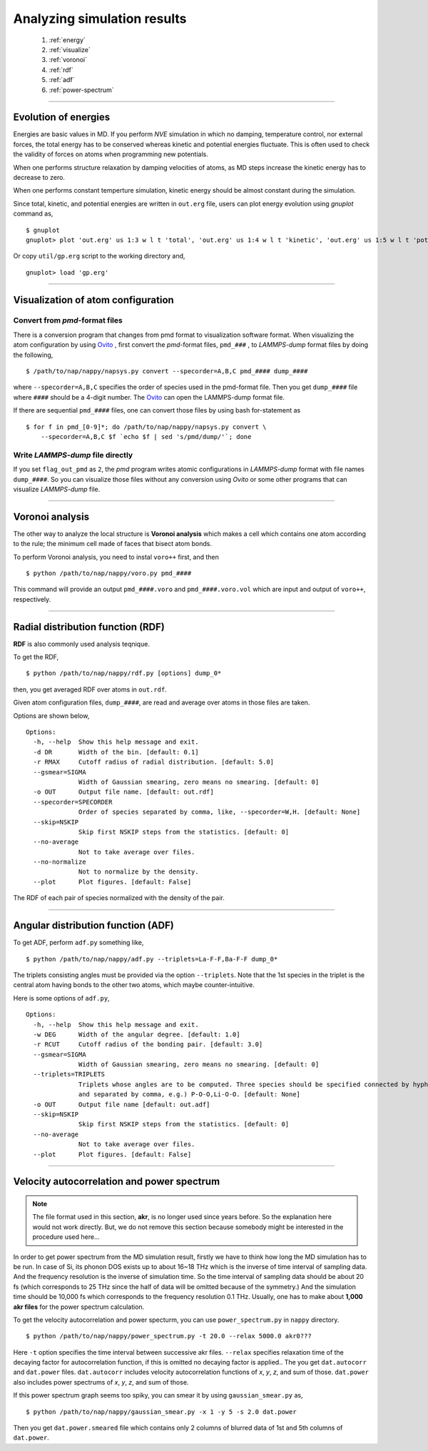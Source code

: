==============================
Analyzing simulation results
==============================

  #. :ref:`energy`
  #. :ref:`visualize`
  #. :ref:`voronoi`
  #. :ref:`rdf`
  #. :ref:`adf`
  #. :ref:`power-spectrum`

--------

.. _energy:

Evolution of energies
========================
Energies are basic values in MD.
If you perform *NVE* simulation in which no damping, temperature control, nor external forces,
the total energy has to be conserved whereas kinetic and potential energies fluctuate.
This is often used to check the validity of forces on atoms when programming new potentials.

When one performs structure relaxation by damping velocities of atoms,
as MD steps increase the kinetic energy has to decrease to zero.

When one performs constant temperture simulation, 
kinetic energy should be almost constant during the simulation.

Since total, kinetic, and potential energies are written in ``out.erg`` file,
users can plot energy evolution using *gnuplot* command as,
::  

  $ gnuplot
  gnuplot> plot 'out.erg' us 1:3 w l t 'total', 'out.erg' us 1:4 w l t 'kinetic', 'out.erg' us 1:5 w l t 'potential'

Or copy ``util/gp.erg`` script to the working directory and,
::

  gnuplot> load 'gp.erg'

--------

.. _visualize:

Visualization of atom configuration
==============================================

Convert from *pmd*-format files
-----------------------------------

There is a conversion program that changes from pmd format to visualization software format.
When visualizing the atom configuration by using `Ovito <https://www.ovito.org>`_ ,
first convert the *pmd*-format files, ``pmd_###`` , to *LAMMPS-dump* format files by doing the following,
::

  $ /path/to/nap/nappy/napsys.py convert --specorder=A,B,C pmd_#### dump_####

where ``--specorder=A,B,C`` specifies the order of species used in the pmd-format file.
Then you get ``dump_####`` file where ``####`` should be a 4-digit number.
The `Ovito <https://www.ovito.org>`_ can open the LAMMPS-dump format file.

If there are sequential ``pmd_####`` files, one can convert those files by using bash for-statement as
::

  $ for f in pmd_[0-9]*; do /path/to/nap/nappy/napsys.py convert \
      --specorder=A,B,C $f `echo $f | sed 's/pmd/dump/'`; done


Write *LAMMPS-dump* file directly
-------------------------------------
If you set ``flag_out_pmd`` as ``2``, the *pmd* program writes atomic configurations in *LAMMPS-dump* format
with file names ``dump_####``.
So you can visualize those files without any conversion using *Ovito* or some other programs that can visualize *LAMMPS-dump* file.


--------

.. _voronoi:

Voronoi analysis
=================
The other way to analyze the local structure is **Voronoi analysis** which makes a cell which contains one atom
according to the rule; the minimum cell made of faces that bisect atom bonds.

To perform Voronoi analysis, you need to instal ``voro++`` first, and then 
::

  $ python /path/to/nap/nappy/voro.py pmd_####

This command will provide an output ``pmd_####.voro`` and ``pmd_####.voro.vol`` which are
input and output of ``voro++``, respectively.



--------

.. _rdf:

Radial distribution function (RDF)
===================================
**RDF** is also commonly used analysis teqnique.

To get the RDF,
::

   $ python /path/to/nap/nappy/rdf.py [options] dump_0*

then, you get averaged RDF over atoms in ``out.rdf``.

Given atom configuration files, ``dump_####``, are read and average over atoms in those files are taken.

Options are shown below,
::

   Options:
     -h, --help  Show this help message and exit.
     -d DR       Width of the bin. [default: 0.1]
     -r RMAX     Cutoff radius of radial distribution. [default: 5.0]
     --gsmear=SIGMA
                 Width of Gaussian smearing, zero means no smearing. [default: 0]
     -o OUT      Output file name. [default: out.rdf]
     --specorder=SPECORDER
                 Order of species separated by comma, like, --specorder=W,H. [default: None]
     --skip=NSKIP 
                 Skip first NSKIP steps from the statistics. [default: 0]
     --no-average
                 Not to take average over files.
     --no-normalize
                 Not to normalize by the density.
     --plot      Plot figures. [default: False]

The RDF of each pair of species normalized with the density of the pair.

.. image:: ./figs/graph_rdf.png

----------------

.. _adf:

Angular distribution function (ADF)
====================================

To get ADF, perform ``adf.py`` something like,
::

   $ python /path/to/nap/nappy/adf.py --triplets=La-F-F,Ba-F-F dump_0*

The triplets consisting angles must be provided via the option ``--triplets``. 
Note that the 1st species in the triplet is the central atom having bonds to the other two atoms, which maybe counter-intuitive.

.. image:: ./figs/graph_adf.png

Here is some options of ``adf.py``,
::

   Options:
     -h, --help  Show this help message and exit.
     -w DEG      Width of the angular degree. [default: 1.0]
     -r RCUT     Cutoff radius of the bonding pair. [default: 3.0]
     --gsmear=SIGMA
                 Width of Gaussian smearing, zero means no smearing. [default: 0]
     --triplets=TRIPLETS
                 Triplets whose angles are to be computed. Three species should be specified connected by hyphen,
                 and separated by comma, e.g.) P-O-O,Li-O-O. [default: None]
     -o OUT      Output file name [default: out.adf]
     --skip=NSKIP 
                 Skip first NSKIP steps from the statistics. [default: 0]
     --no-average
                 Not to take average over files.
     --plot      Plot figures. [default: False]

----------------

.. _power-spectrum:

Velocity autocorrelation and power spectrum
===========================================

.. note::

  The file format used in this section, **akr**, is no longer used since years before. So the explanation here would not work directly. But, we do not remove this section because somebody might be interested in the procedure used here...

In order to get power spectrum from the MD simulation result, firstly we have to think how long the MD simulation has to be run.
In case of Si, its phonon DOS exists up to about 16~18 THz which is the inverse of time interval of sampling data.
And the frequency resolution is the inverse of simulation time.
So the time interval of sampling data should be about 20 fs (which corresponds to 25 THz since the half of data will be omitted because of the symmetry.)
And the simulation time should be 10,000 fs which corresponds to the frequency resolution 0.1 THz.
Usually, one has to make about **1,000 akr files** for the power spectrum calculation.

To get the velocity autocorrelation and power specturm, you can use ``power_spectrum.py`` in ``nappy`` directory.
::

  $ python /path/to/nap/nappy/power_spectrum.py -t 20.0 --relax 5000.0 akr0???

Here ``-t`` option specifies the time interval between successive akr files.
``--relax`` specifies relaxation time of the decaying factor for autocorrelation function, if this is omitted no decaying factor is applied..
The you get ``dat.autocorr`` and ``dat.power`` files.
``dat.autocorr`` includes velocity autocorrelation functions of *x*, *y*, *z*, and sum of those.
``dat.power`` also includes power spectrums of *x*, *y*, *z*, and sum of those.

If this power spectrum graph seems too spiky, you can smear it by using ``gaussian_smear.py`` as,
::

  $ python /path/to/nap/nappy/gaussian_smear.py -x 1 -y 5 -s 2.0 dat.power

Then you get ``dat.power.smeared`` file which contains only 2 columns of blurred data of 1st and 5th columns of ``dat.power``.


